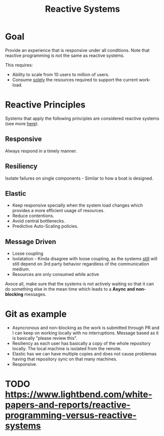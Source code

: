 #+TITLE: Reactive Systems
#+HUGO_SECTION: notes
#+HUGO_TAGS: system-design
#+ROAM_ALIAS:

* Goal

Provide an experience that is responsive under all conditions. Note that reactive programming is not the same as reactive systems.

This requires:
- Ability to scale from 10 users to million of users.
- Consume _solely_ the resources required to support the current work-load.

* Reactive Principles

Systems that apply the following principles are considered reactive systems (see more [[https://github.com/reactivemanifesto/reactivemanifesto][here]]).

** Responsive

Always respond in a timely manner.

** *Resiliency*

Isolate failures on single components - Similar to how a boat is designed.

** *Elastic*

- Keep responsive specially when the system load changes which provides a more efficient usage of resources.
- Reduce contentions.
- Avoid central bottlenecks.
- Predictive Auto-Scaling policies.

** Message Driven

- Losse coupling
- Isolatation - Kinda disagree with loose coupling, as the systems _still_ will still depend on 3rd party behavior regardless of the communication medium.
- Resources are only consumed while active

Avoce all, make sure that the systems is not actively waiting so that it can do something else in the mean time which leads to a *Async and non-blocking* messages.

* Git as example

- Asyncronous and non-blocking as the work is submitted through PR and I can keep on working locally with no interruptions. Message based as it is basically "please review this".
- Resiliency as each user has basically a copy of the whole repository locally. The local machine is isolated from the remote.
- Elastic has we can have multiple copies and does not cause problemas having that repository sync on that many machines.
- Responsive.


* TODO https://www.lightbend.com/white-papers-and-reports/reactive-programming-versus-reactive-systems
